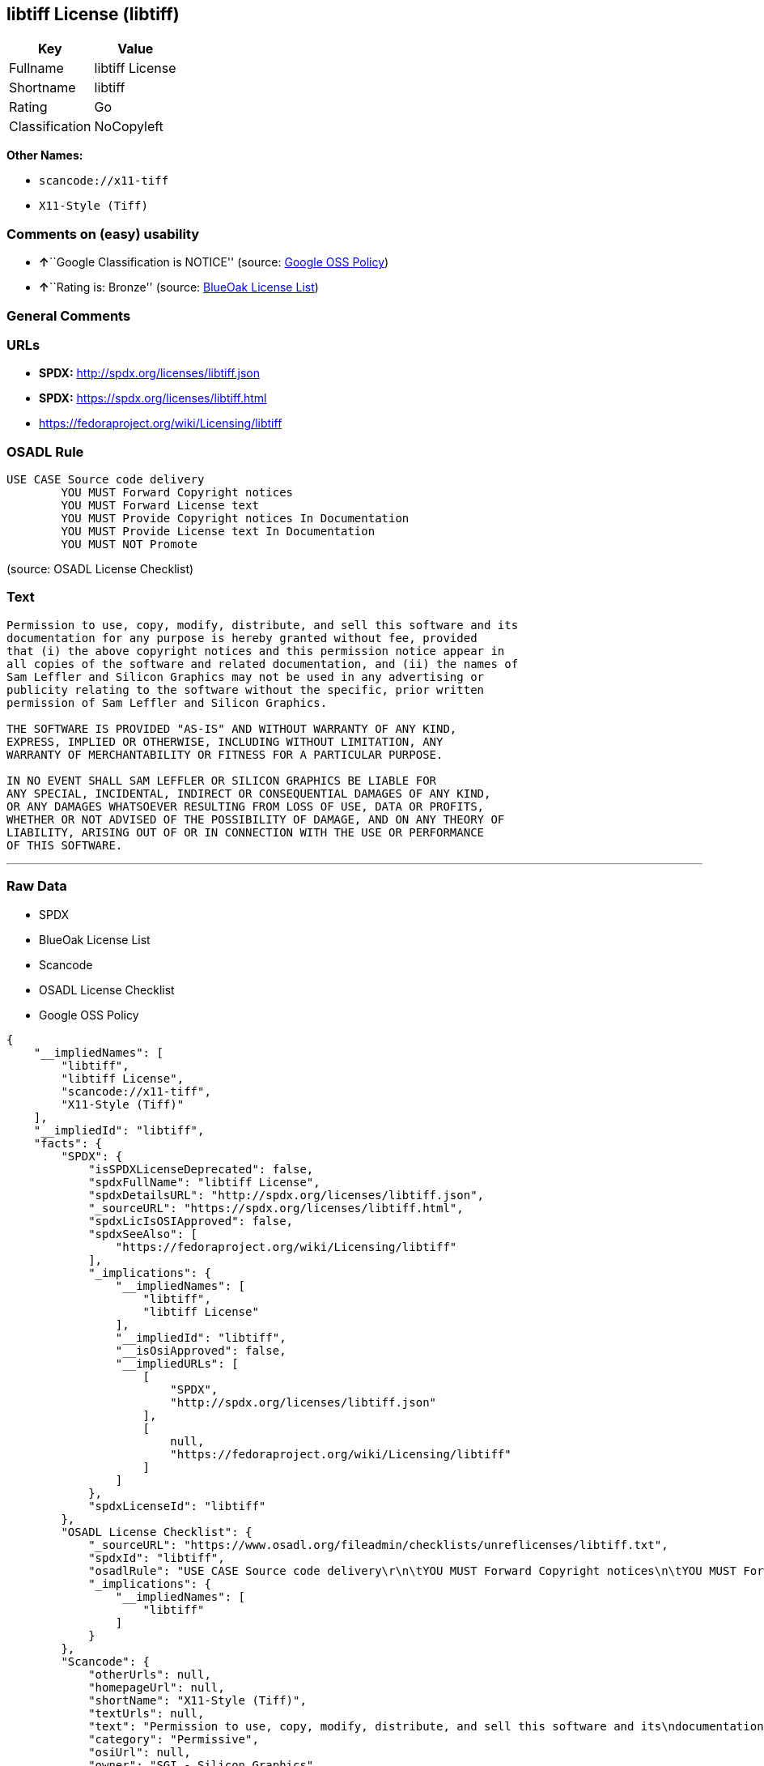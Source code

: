 == libtiff License (libtiff)

[cols=",",options="header",]
|===
|Key |Value
|Fullname |libtiff License
|Shortname |libtiff
|Rating |Go
|Classification |NoCopyleft
|===

*Other Names:*

* `+scancode://x11-tiff+`
* `+X11-Style (Tiff)+`

=== Comments on (easy) usability

* **↑**``Google Classification is NOTICE'' (source:
https://opensource.google.com/docs/thirdparty/licenses/[Google OSS
Policy])
* **↑**``Rating is: Bronze'' (source:
https://blueoakcouncil.org/list[BlueOak License List])

=== General Comments

=== URLs

* *SPDX:* http://spdx.org/licenses/libtiff.json
* *SPDX:* https://spdx.org/licenses/libtiff.html
* https://fedoraproject.org/wiki/Licensing/libtiff

=== OSADL Rule

....
USE CASE Source code delivery
	YOU MUST Forward Copyright notices
	YOU MUST Forward License text
	YOU MUST Provide Copyright notices In Documentation
	YOU MUST Provide License text In Documentation
	YOU MUST NOT Promote
....

(source: OSADL License Checklist)

=== Text

....
Permission to use, copy, modify, distribute, and sell this software and its
documentation for any purpose is hereby granted without fee, provided
that (i) the above copyright notices and this permission notice appear in
all copies of the software and related documentation, and (ii) the names of
Sam Leffler and Silicon Graphics may not be used in any advertising or
publicity relating to the software without the specific, prior written
permission of Sam Leffler and Silicon Graphics.

THE SOFTWARE IS PROVIDED "AS-IS" AND WITHOUT WARRANTY OF ANY KIND, 
EXPRESS, IMPLIED OR OTHERWISE, INCLUDING WITHOUT LIMITATION, ANY 
WARRANTY OF MERCHANTABILITY OR FITNESS FOR A PARTICULAR PURPOSE.  

IN NO EVENT SHALL SAM LEFFLER OR SILICON GRAPHICS BE LIABLE FOR
ANY SPECIAL, INCIDENTAL, INDIRECT OR CONSEQUENTIAL DAMAGES OF ANY KIND,
OR ANY DAMAGES WHATSOEVER RESULTING FROM LOSS OF USE, DATA OR PROFITS,
WHETHER OR NOT ADVISED OF THE POSSIBILITY OF DAMAGE, AND ON ANY THEORY OF 
LIABILITY, ARISING OUT OF OR IN CONNECTION WITH THE USE OR PERFORMANCE 
OF THIS SOFTWARE.
....

'''''

=== Raw Data

* SPDX
* BlueOak License List
* Scancode
* OSADL License Checklist
* Google OSS Policy

....
{
    "__impliedNames": [
        "libtiff",
        "libtiff License",
        "scancode://x11-tiff",
        "X11-Style (Tiff)"
    ],
    "__impliedId": "libtiff",
    "facts": {
        "SPDX": {
            "isSPDXLicenseDeprecated": false,
            "spdxFullName": "libtiff License",
            "spdxDetailsURL": "http://spdx.org/licenses/libtiff.json",
            "_sourceURL": "https://spdx.org/licenses/libtiff.html",
            "spdxLicIsOSIApproved": false,
            "spdxSeeAlso": [
                "https://fedoraproject.org/wiki/Licensing/libtiff"
            ],
            "_implications": {
                "__impliedNames": [
                    "libtiff",
                    "libtiff License"
                ],
                "__impliedId": "libtiff",
                "__isOsiApproved": false,
                "__impliedURLs": [
                    [
                        "SPDX",
                        "http://spdx.org/licenses/libtiff.json"
                    ],
                    [
                        null,
                        "https://fedoraproject.org/wiki/Licensing/libtiff"
                    ]
                ]
            },
            "spdxLicenseId": "libtiff"
        },
        "OSADL License Checklist": {
            "_sourceURL": "https://www.osadl.org/fileadmin/checklists/unreflicenses/libtiff.txt",
            "spdxId": "libtiff",
            "osadlRule": "USE CASE Source code delivery\r\n\tYOU MUST Forward Copyright notices\n\tYOU MUST Forward License text\n\tYOU MUST Provide Copyright notices In Documentation\n\tYOU MUST Provide License text In Documentation\n\tYOU MUST NOT Promote\n",
            "_implications": {
                "__impliedNames": [
                    "libtiff"
                ]
            }
        },
        "Scancode": {
            "otherUrls": null,
            "homepageUrl": null,
            "shortName": "X11-Style (Tiff)",
            "textUrls": null,
            "text": "Permission to use, copy, modify, distribute, and sell this software and its\ndocumentation for any purpose is hereby granted without fee, provided\nthat (i) the above copyright notices and this permission notice appear in\nall copies of the software and related documentation, and (ii) the names of\nSam Leffler and Silicon Graphics may not be used in any advertising or\npublicity relating to the software without the specific, prior written\npermission of Sam Leffler and Silicon Graphics.\n\nTHE SOFTWARE IS PROVIDED \"AS-IS\" AND WITHOUT WARRANTY OF ANY KIND, \nEXPRESS, IMPLIED OR OTHERWISE, INCLUDING WITHOUT LIMITATION, ANY \nWARRANTY OF MERCHANTABILITY OR FITNESS FOR A PARTICULAR PURPOSE.  \n\nIN NO EVENT SHALL SAM LEFFLER OR SILICON GRAPHICS BE LIABLE FOR\nANY SPECIAL, INCIDENTAL, INDIRECT OR CONSEQUENTIAL DAMAGES OF ANY KIND,\nOR ANY DAMAGES WHATSOEVER RESULTING FROM LOSS OF USE, DATA OR PROFITS,\nWHETHER OR NOT ADVISED OF THE POSSIBILITY OF DAMAGE, AND ON ANY THEORY OF \nLIABILITY, ARISING OUT OF OR IN CONNECTION WITH THE USE OR PERFORMANCE \nOF THIS SOFTWARE.",
            "category": "Permissive",
            "osiUrl": null,
            "owner": "SGI - Silicon Graphics",
            "_sourceURL": "https://github.com/nexB/scancode-toolkit/blob/develop/src/licensedcode/data/licenses/x11-tiff.yml",
            "key": "x11-tiff",
            "name": "X11-Style (Tiff)",
            "spdxId": "libtiff",
            "notes": null,
            "_implications": {
                "__impliedNames": [
                    "scancode://x11-tiff",
                    "X11-Style (Tiff)",
                    "libtiff"
                ],
                "__impliedId": "libtiff",
                "__impliedCopyleft": [
                    [
                        "Scancode",
                        "NoCopyleft"
                    ]
                ],
                "__calculatedCopyleft": "NoCopyleft",
                "__impliedText": "Permission to use, copy, modify, distribute, and sell this software and its\ndocumentation for any purpose is hereby granted without fee, provided\nthat (i) the above copyright notices and this permission notice appear in\nall copies of the software and related documentation, and (ii) the names of\nSam Leffler and Silicon Graphics may not be used in any advertising or\npublicity relating to the software without the specific, prior written\npermission of Sam Leffler and Silicon Graphics.\n\nTHE SOFTWARE IS PROVIDED \"AS-IS\" AND WITHOUT WARRANTY OF ANY KIND, \nEXPRESS, IMPLIED OR OTHERWISE, INCLUDING WITHOUT LIMITATION, ANY \nWARRANTY OF MERCHANTABILITY OR FITNESS FOR A PARTICULAR PURPOSE.  \n\nIN NO EVENT SHALL SAM LEFFLER OR SILICON GRAPHICS BE LIABLE FOR\nANY SPECIAL, INCIDENTAL, INDIRECT OR CONSEQUENTIAL DAMAGES OF ANY KIND,\nOR ANY DAMAGES WHATSOEVER RESULTING FROM LOSS OF USE, DATA OR PROFITS,\nWHETHER OR NOT ADVISED OF THE POSSIBILITY OF DAMAGE, AND ON ANY THEORY OF \nLIABILITY, ARISING OUT OF OR IN CONNECTION WITH THE USE OR PERFORMANCE \nOF THIS SOFTWARE.",
                "__impliedURLs": []
            }
        },
        "BlueOak License List": {
            "BlueOakRating": "Bronze",
            "url": "https://spdx.org/licenses/libtiff.html",
            "isPermissive": true,
            "_sourceURL": "https://blueoakcouncil.org/list",
            "name": "libtiff License",
            "id": "libtiff",
            "_implications": {
                "__impliedNames": [
                    "libtiff",
                    "libtiff License"
                ],
                "__impliedJudgement": [
                    [
                        "BlueOak License List",
                        {
                            "tag": "PositiveJudgement",
                            "contents": "Rating is: Bronze"
                        }
                    ]
                ],
                "__impliedCopyleft": [
                    [
                        "BlueOak License List",
                        "NoCopyleft"
                    ]
                ],
                "__calculatedCopyleft": "NoCopyleft",
                "__impliedURLs": [
                    [
                        "SPDX",
                        "https://spdx.org/licenses/libtiff.html"
                    ]
                ]
            }
        },
        "Google OSS Policy": {
            "rating": "NOTICE",
            "_sourceURL": "https://opensource.google.com/docs/thirdparty/licenses/",
            "id": "libtiff",
            "_implications": {
                "__impliedNames": [
                    "libtiff"
                ],
                "__impliedJudgement": [
                    [
                        "Google OSS Policy",
                        {
                            "tag": "PositiveJudgement",
                            "contents": "Google Classification is NOTICE"
                        }
                    ]
                ],
                "__impliedCopyleft": [
                    [
                        "Google OSS Policy",
                        "NoCopyleft"
                    ]
                ],
                "__calculatedCopyleft": "NoCopyleft"
            }
        }
    },
    "__impliedJudgement": [
        [
            "BlueOak License List",
            {
                "tag": "PositiveJudgement",
                "contents": "Rating is: Bronze"
            }
        ],
        [
            "Google OSS Policy",
            {
                "tag": "PositiveJudgement",
                "contents": "Google Classification is NOTICE"
            }
        ]
    ],
    "__impliedCopyleft": [
        [
            "BlueOak License List",
            "NoCopyleft"
        ],
        [
            "Google OSS Policy",
            "NoCopyleft"
        ],
        [
            "Scancode",
            "NoCopyleft"
        ]
    ],
    "__calculatedCopyleft": "NoCopyleft",
    "__isOsiApproved": false,
    "__impliedText": "Permission to use, copy, modify, distribute, and sell this software and its\ndocumentation for any purpose is hereby granted without fee, provided\nthat (i) the above copyright notices and this permission notice appear in\nall copies of the software and related documentation, and (ii) the names of\nSam Leffler and Silicon Graphics may not be used in any advertising or\npublicity relating to the software without the specific, prior written\npermission of Sam Leffler and Silicon Graphics.\n\nTHE SOFTWARE IS PROVIDED \"AS-IS\" AND WITHOUT WARRANTY OF ANY KIND, \nEXPRESS, IMPLIED OR OTHERWISE, INCLUDING WITHOUT LIMITATION, ANY \nWARRANTY OF MERCHANTABILITY OR FITNESS FOR A PARTICULAR PURPOSE.  \n\nIN NO EVENT SHALL SAM LEFFLER OR SILICON GRAPHICS BE LIABLE FOR\nANY SPECIAL, INCIDENTAL, INDIRECT OR CONSEQUENTIAL DAMAGES OF ANY KIND,\nOR ANY DAMAGES WHATSOEVER RESULTING FROM LOSS OF USE, DATA OR PROFITS,\nWHETHER OR NOT ADVISED OF THE POSSIBILITY OF DAMAGE, AND ON ANY THEORY OF \nLIABILITY, ARISING OUT OF OR IN CONNECTION WITH THE USE OR PERFORMANCE \nOF THIS SOFTWARE.",
    "__impliedURLs": [
        [
            "SPDX",
            "http://spdx.org/licenses/libtiff.json"
        ],
        [
            null,
            "https://fedoraproject.org/wiki/Licensing/libtiff"
        ],
        [
            "SPDX",
            "https://spdx.org/licenses/libtiff.html"
        ]
    ]
}
....

'''''

=== Dot Cluster Graph

image:../dot/libtiff.svg[image,title="dot"]